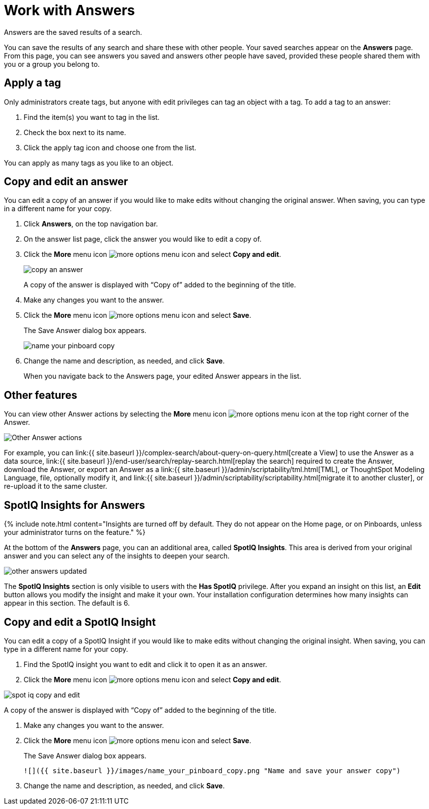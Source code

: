 = Work with Answers
:last_updated: 12/1/2020


Answers are the saved results of a search.

You can save the results of any search and share these with other people.
Your saved searches appear on the *Answers* page.
From this page, you can see answers you saved and answers other people have saved, provided these people shared them with you or a group you belong to.

== Apply a tag

Only administrators create tags, but anyone with edit privileges can tag an object with a tag.
To add a tag to an answer:

. Find the item(s) you want to tag in the list.
. Check the box next to its name.
. Click the apply tag icon and choose one from the list.

You can apply as many tags as you like to an object.

== Copy and edit an answer

You can edit a copy of an answer if you would like to make edits without changing the original answer.
When saving, you can type in a different name for your copy.

. Click *Answers*, on the top navigation bar.
. On the answer list page, click the answer you would like to edit a copy of.
. Click the *More* menu icon image:icon-ellipses.png[more options menu icon] and select *Copy and edit*.
+
image::copy_an_answer.png[]
+
A copy of the answer is displayed with "`Copy of`" added to the beginning of the title.

. Make any changes you want to the answer.
. Click the *More* menu icon image:icon-ellipses.png[more options menu icon] and select *Save*.
+
The Save Answer dialog box appears.
+
image::name_your_pinboard_copy.png[]

. Change the name and description, as needed, and click *Save*.
+
When you navigate back to the Answers page, your edited Answer appears in the list.

== Other features

You can view other Answer actions by selecting the *More* menu icon image:icon-ellipses.png[more options menu icon] at the top right corner of the Answer.

image::Answer-actions.png[Other Answer actions]

For example, you can link:{{ site.baseurl }}/complex-search/about-query-on-query.html[create a View] to use the Answer as a data source, link:{{ site.baseurl }}/end-user/search/replay-search.html[replay the search] required to create the Answer, download the Answer, or export an Answer as a link:{{ site.baseurl }}/admin/scriptability/tml.html[TML], or ThoughtSpot Modeling Language, file, optionally modify it, and link:{{ site.baseurl }}/admin/scriptability/scriptability.html[migrate it to another cluster], or re-upload it to the same cluster.

== SpotIQ Insights for Answers

{% include note.html content="Insights are turned off by default.
They do not appear on the Home page, or on Pinboards, unless your administrator turns on the feature." %}

At the bottom of the *Answers* page, you can an additional area, called *SpotIQ Insights*.
This area is derived from your original answer and you can select any of the insights to deepen your search.

image::other-answers-updated.png[]

The *SpotIQ Insights* section is only visible to users with the *Has SpotIQ* privilege.
After you expand an insight on this list, an *Edit* button allows you modify the insight and make it your own.
Your installation configuration determines how many insights can appear in this section.
The default is 6.

== Copy and edit a SpotIQ Insight

You can edit a copy of a SpotIQ Insight if you would like to make edits without changing the original insight.
When saving, you can type in a different name for your copy.

. Find the SpotIQ insight you want to edit and click it to open it as an answer.
. Click the *More* menu icon image:icon-ellipses.png[more options menu icon] and select *Copy and edit*.

image::spot-iq-copy-and-edit.png[]

A copy of the answer is displayed with "`Copy of`" added to the beginning of the title.

. Make any changes you want to the answer.
. Click the *More* menu icon image:icon-ellipses.png[more options menu icon] and select *Save*.
+
The Save Answer dialog box appears.

  ![]({{ site.baseurl }}/images/name_your_pinboard_copy.png "Name and save your answer copy")

. Change the name and description, as needed, and click *Save*.
